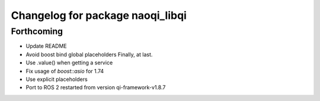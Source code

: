 ^^^^^^^^^^^^^^^^^^^^^^^^^^^^^^^^^
Changelog for package naoqi_libqi
^^^^^^^^^^^^^^^^^^^^^^^^^^^^^^^^^

Forthcoming
-----------
* Update README
* Avoid boost bind global placeholders
  Finally, at last.
* Use .value() when getting a service
* Fix usage of `boost::asio` for 1.74
* Use explicit placeholders
* Port to ROS 2 restarted from version qi-framework-v1.8.7